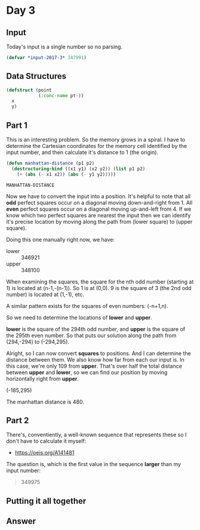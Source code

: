 #+STARTUP: indent
#+OPTINS: toc:nil num:nil
* Day 3
** Input
Today's input is a single number so no parsing.
#+NAME: day3-input
#+BEGIN_SRC lisp
  (defvar *input-2017-3* 347991)
#+END_SRC
** Data Structures
#+NAME: point
#+BEGIN_SRC lisp
  (defstruct (point
              (:conc-name pt-))
    x
    y)
#+END_SRC
** Part 1
This is an interesting problem. So the memory grows in a spiral. I
have to determine the Cartesian coordinates for the memory cell
identified by the input number, and then calculate it's distance to 1
(the origin).
#+NAME: manhattan-distance
#+BEGIN_SRC lisp
  (defun manhattan-distance (p1 p2)
    (destructuring-bind ((x1 y1) (x2 y2)) (list p1 p2)
      (+ (abs (- x1 x2)) (abs (- y1 y2)))))
#+END_SRC

#+RESULTS: manhattan-distance
: MANHATTAN-DISTANCE

Now we have to convert the input into a position. It's helpful to note
that all *odd* perfect squares occur on a diagonal moving
down-and-right from 1. All *even* perfect squares occur on a diagonal
moving up-and-left from 4. If we know which two perfect squares are
nearest the input then we can identify it's precise location by moving
along the path from (lower square) to (upper square).

Doing this one manually right now, we have:
- lower :: 346921
- upper :: 348100

When examining the squares, the square for the nth odd number
(starting at 1) is located at (n-1,-(n-1)). So 1 is at (0,0). 9 is the
square of 3 (the 2nd odd number) is located at (1,-1), etc.

A similar pattern exists for the squares of even numbers: (-n+1,n).

So we need to determine the locations of *lower* and *upper*.

*lower* is the square of the 294th odd number, and *upper* is the
square of the 295th even number. So that puts our solution along the
path from (294,-294) to (-294,295).

Alright, so I can now convert *squares* to positions. And I can
determine the distance between them. We also know how far from each
our input is. In this case, we're only 109 from *upper*. That's over
half the total distance between *upper* and *lower*, so we can find
our position by moving horizontally right from *upper*.

(-185,295)

The manhattan distance is 480.

** Part 2
There's, conventiently, a well-known sequence that represents these so
I don't have to calculate it myself:
- https://oeis.org/A141481

The question is, which is the first value in the sequence *larger*
than my input number:
#+BEGIN_QUOTE
349975
#+END_QUOTE

** Putting it all together
#+NAME: day3
** Answer
